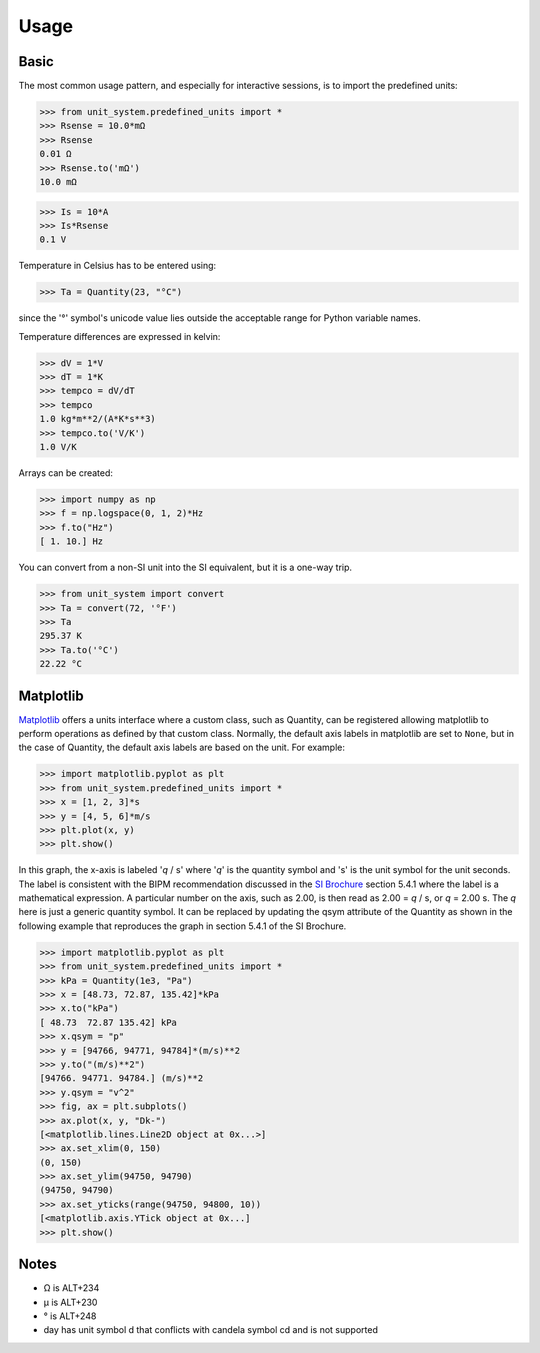 Usage
=====

Basic
-----
The most common usage pattern, and especially for interactive sessions, is to import
the predefined units:

>>> from unit_system.predefined_units import *
>>> Rsense = 10.0*mΩ
>>> Rsense
0.01 Ω
>>> Rsense.to('mΩ')
10.0 mΩ

>>> Is = 10*A
>>> Is*Rsense
0.1 V

Temperature in Celsius has to be entered using:

>>> Ta = Quantity(23, "°C")

since the '°' symbol's unicode value lies outside the acceptable range for Python
variable names.

Temperature differences are expressed in kelvin:

>>> dV = 1*V
>>> dT = 1*K
>>> tempco = dV/dT
>>> tempco
1.0 kg*m**2/(A*K*s**3)
>>> tempco.to('V/K')
1.0 V/K

Arrays can be created:

>>> import numpy as np
>>> f = np.logspace(0, 1, 2)*Hz
>>> f.to("Hz")
[ 1. 10.] Hz

You can convert from a non-SI unit into the SI equivalent, but it is a one-way trip.

>>> from unit_system import convert
>>> Ta = convert(72, '°F')
>>> Ta
295.37 K
>>> Ta.to('°C')
22.22 °C

Matplotlib
----------
`Matplotlib`_ offers a units interface where a custom class, such as Quantity, can be
registered allowing matplotlib to perform operations as defined by that custom class.
Normally, the default axis labels in matplotlib are set to ``None``, but
in the case of Quantity, the default axis labels are based on the unit. For example:

>>> import matplotlib.pyplot as plt
>>> from unit_system.predefined_units import *
>>> x = [1, 2, 3]*s
>>> y = [4, 5, 6]*m/s
>>> plt.plot(x, y)
>>> plt.show()

.. image:: examples/default_labels_graph.png

In this graph, the x-axis is labeled '*q* / s' where '*q*' is the quantity symbol and
's' is the unit symbol for the unit seconds. The label is consistent with the BIPM
recommendation discussed in the `SI Brochure`_ section 5.4.1 where the label is
a mathematical expression. A particular number on the axis, such as 2.00, is then
read as 2.00 = *q* / s, or *q* = 2.00 s. The *q* here is just a generic quantity
symbol. It can be replaced by updating the qsym attribute of the Quantity as shown
in the following example that reproduces the graph in section 5.4.1 of the SI Brochure.

>>> import matplotlib.pyplot as plt
>>> from unit_system.predefined_units import *
>>> kPa = Quantity(1e3, "Pa")
>>> x = [48.73, 72.87, 135.42]*kPa
>>> x.to("kPa")
[ 48.73  72.87 135.42] kPa
>>> x.qsym = "p"
>>> y = [94766, 94771, 94784]*(m/s)**2
>>> y.to("(m/s)**2")
[94766. 94771. 94784.] (m/s)**2
>>> y.qsym = "v^2"
>>> fig, ax = plt.subplots()
>>> ax.plot(x, y, "Dk-")
[<matplotlib.lines.Line2D object at 0x...>]
>>> ax.set_xlim(0, 150)
(0, 150)
>>> ax.set_ylim(94750, 94790)
(94750, 94790)
>>> ax.set_yticks(range(94750, 94800, 10))
[<matplotlib.axis.YTick object at 0x...]
>>> plt.show()

.. image:: examples/bipm_graph.png

Notes
-----
- Ω is ALT+234
- µ is ALT+230
- ° is ALT+248
- day has unit symbol d that conflicts with candela symbol cd and is not supported

.. _Matplotlib: https://github.com/matplotlib/matplotlib
.. _SI Brochure: https://www.bipm.org/en/publications/si-brochure/